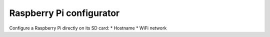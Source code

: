 Raspberry Pi configurator
======================================


Configure a Raspberry Pi directly on its SD card:
* Hostname
* WiFi network



